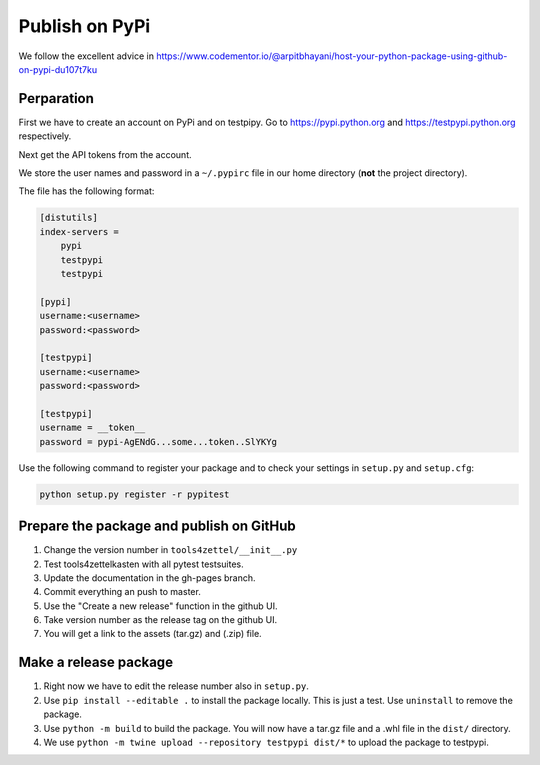 Publish on PyPi
===============

We follow the excellent advice in
https://www.codementor.io/@arpitbhayani/host-your-python-package-using-github-on-pypi-du107t7ku

Perparation
-----------

First we have to create an account on PyPi and on testpipy.
Go to https://pypi.python.org and https://testpypi.python.org respectively.

Next get the API tokens from the account.

We store the user names and password in a ``~/.pypirc``
file in our home directory (**not** the project directory).

The file has the following format:

.. code-block:: linux-config

    [distutils]
    index-servers =
        pypi
        testpypi
        testpypi

    [pypi]
    username:<username>
    password:<password>

    [testpypi]
    username:<username>
    password:<password>

    [testpypi]
    username = __token__
    password = pypi-AgENdG...some...token..SlYKYg


Use the following command to register your package
and to check your settings in ``setup.py`` and ``setup.cfg``:

.. code-block:: sh

    python setup.py register -r pypitest

Prepare the package and publish on GitHub
-----------------------------------------

1. Change the version number in ``tools4zettel/__init__.py``
2. Test tools4zettelkasten with all pytest testsuites.
3. Update the documentation in the gh-pages branch.
4. Commit everything an push to master.
5. Use the "Create a new release" function in the github UI.
6. Take version number as the release tag on the github UI.
7. You will get a link to the assets (tar.gz) and (.zip) file.


Make a release package
----------------------

1. Right now we have to edit the release number also in ``setup.py``.
2. Use ``pip install --editable .`` to install the package locally.
   This is just a test. Use ``uninstall`` to remove the package.
3. Use ``python -m build`` to build the package.
   You will now have a tar.gz file and a .whl file in the ``dist/`` directory.
4. We use ``python -m twine upload --repository testpypi dist/*``
   to upload the package to testpypi.
